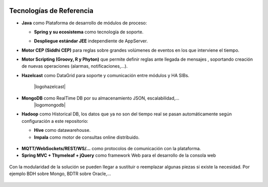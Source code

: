 .. figure::  ./images/logo_sofia2_grande.png
 :align:   center
 
Tecnologías de Referencia
=========================

* **Java** como Plataforma de desarrollo de módulos de proceso:

  * **Spring y su ecosistema** como tecnología de soporte.
  * **Despliegue estándar JEE** independiente de AppServer.
                                           |logojava| |logospring| |logospringxd|
  

* **Motor CEP (Siddhi CEP)** para reglas sobre grandes volúmenes de eventos en los que interviene el tiempo.

* **Motor Scripting (Groovy, R y Phyton)** que permite definir reglas ante llegada de mensajes , soportando creación de nuevas operaciones (alarmas, notificaciones,…).

* **Hazelcast** como DataGrid para soporte y comunicación entre módulos y HA SIBs.  

                                           |logohazelcast|

* **MongoDB** como RealTime DB por su almacenamiento JSON, escalabilidad,…
                                           |logomongodb|
  

* **Hadoop** como Historical DB, los datos que ya no son del tiempo real se pasan automáticamente según configuración a este repositorio:

  * **Hive** como datawarehouse.
  * **Impala** como motor de consultas online distribuido.

.. figure::  ./images/logo-hadoop.jpg
.. figure::  ./images/logo-hive.jpg
.. figure:: ./images/logo-cloudera.png

* **MQTT/WebSockets/REST/WS/…** como protocolos de comunicación con la plataforma.

* **Spring MVC + Thymeleaf + jQuery** como framework Web para el desarrollo de la consola web

.. figure::  ./images/logo-javascripts.png

Con la modularidad de la solución se pueden llegar a sustituir o reemplazar algunas piezas si existe la necesidad. Por ejemplo BDH sobre Mongo, BDTR sobre Oracle,…

.. figure::  ./images/logo-apache.png



.. |logojava| image::  ./images/logo-java.png           
.. |logospring| image::  ./images/logo-spring.jpg
.. |logospringxd| image::  ./images/logo-springxd.png
.. |logohazelcast|  ./images/logo-hazelcast.png
.. |logomongodb|  ./images/logo-mongodb.png 



